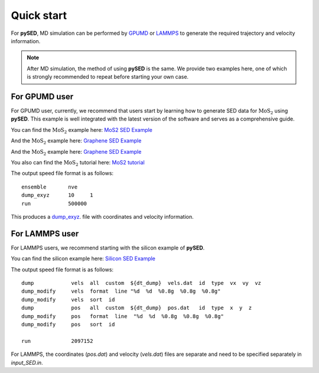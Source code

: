 Quick start
===========

For **pySED**, MD simulation can be performed by `GPUMD <https://gpumd.org/index.html>`_ or `LAMMPS <https://www.lammps.org/>`_ to generate the required trajectory and velocity information.

.. Note:: 
    After MD simulation, the method of using **pySED** is the same. We provide two examples here, one of which is strongly recommended to repeat before starting your own case.

For GPUMD user
--------------

For GPUMD user, currently, we recommend that users start by learning how to generate SED data for :math:`\text{MoS}_2` using **pySED**. 
This example is well integrated with the latest version of the software and serves as a comprehensive guide.

You can find the :math:`\text{MoS}_2` example here: 
`MoS2 SED Example <https://github.com/Tingliangstu/pySED/tree/main/example/MoS2_gpumd>`_


And the :math:`\text{MoS}_2` example here: 
`Graphene SED Example <https://github.com/Tingliangstu/pySED/tree/main/example/MoS2_gpumd>`_


And the :math:`\text{MoS}_2` example here: 
`Graphene SED Example <https://github.com/Tingliangstu/pySED/tree/main/example/MoS2_gpumd>`_

You also can find the :math:`\text{MoS}_2` tutorial here: 
`MoS2 tutorial <https://github.com/Tingliangstu/pySED/blob/main/example/tutorials/MoS2/SED_MoS2.ipynb>`_

The output speed file format is as follows::

   ensemble       nve
   dump_exyz      10     1
   run            500000

This produces a `dump_exyz <https://gpumd.org/gpumd/input_parameters/dump_exyz.html#dump-exyz>`_. file with coordinates and velocity information.


For LAMMPS user
---------------

For LAMMPS users, we recommend starting with the silicon example of **pySED**.

You can find the silicon example here: 
`Silicon SED Example <https://github.com/Tingliangstu/pySED/tree/main/example/Silicon>`_

The output speed file format is as follows::

   dump            vels  all  custom  ${dt_dump}  vels.dat  id  type  vx  vy  vz
   dump_modify     vels  format  line "%d  %d  %0.8g  %0.8g  %0.8g"
   dump_modify     vels  sort  id
   dump            pos   all  custom  ${dt_dump}  pos.dat   id  type  x  y  z
   dump_modify     pos   format  line  "%d  %d  %0.8g  %0.8g  %0.8g"
   dump_modify     pos   sort  id

   run             2097152 

For LAMMPS, the coordinates (`pos.dat`) and velocity (`vels.dat`) files are separate and need to be specified separately in `input_SED.in`.
